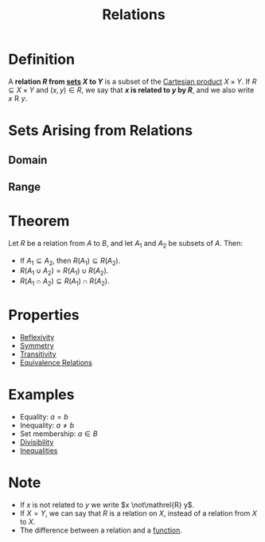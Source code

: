 :PROPERTIES:
:ID:       72a5316f-9b83-4c20-aa2e-42ffe2813cfb
:END:
#+title: Relations
#+filetags: calculus relations_digraphs

* Definition
A *relation \(R\) from [[id:56ae2cf4-a426-46fd-82eb-9acb3c8512ba][sets]] \(X\) to \(Y\)* is a subset of the [[id:fd77c6f5-fa5d-4cc1-893a-31e9dbaa49df][Cartesian product]] \(X\times Y\).
If \(R \subseteq X \times Y\) and \((x,y)\in R\), we say that *\(x\) is related to \(y\) by \(R\)*, and we also write \(x \mathrel{R} y\).

* Sets Arising from Relations
** Domain
\begin{equation*}
\text{Dom}(R) = \{x\in X \mid \exists y \in Y [x \mathrel{R} y]\}
\end{equation*}
** Range
\begin{equation*}
\text{Ran}(R) = \{y \in Y \mid \exists x \in X [x \mathrel{R} y]\}
\end{equation*}

* Theorem
Let \(R\) be a relation from \(A\) to \(B\), and let \(A_1\) and \(A_2\) be subsets of \(A\).
Then:
- If \(A_1\subseteq A_2\), then \(R(A_1) \subseteq R(A_2)\).
- \(R(A_1 \cup A_{2}) = R(A_1) \cup R(A_{2})\).
- \(R(A_1 \cap A_2) \subseteq R(A_1) \cap R(A_2)\).

* Properties
- [[id:f335aa45-3a2c-43e6-9d60-7e0e4cbe1e43][Reflexivity]]
- [[id:d5865dc9-4394-40fd-add2-075fc6bd1aea][Symmetry]]
- [[id:7b389a98-ad6e-4514-83e2-5fa4b5fff869][Transitivity]]
- [[id:392c7fec-581b-457b-a42a-c0f2ee2bfbb4][Equivalence Relations]]

* Examples
- Equality: \( a = b \)
- Inequality: \( a \neq b \)
- Set membership: \( a \in B \)
- [[id:8eace0e2-6a16-422e-a332-713fc01d4ea8][Divisibility]]
- [[id:f333c6da-54a1-4d68-a197-888015126e73][Inequalities]]

* Note
- If \(x\) is not related to \(y\) we write \(x \not\mathrel{R} y\).
- If \(X=Y\), we can say that \(R\) is a relation on \(X\), instead of a relation from \(X\) to \(X\).
- The difference between a relation and a [[id:87d42439-b03b-48be-84ab-2215b4733dd7][function]].
